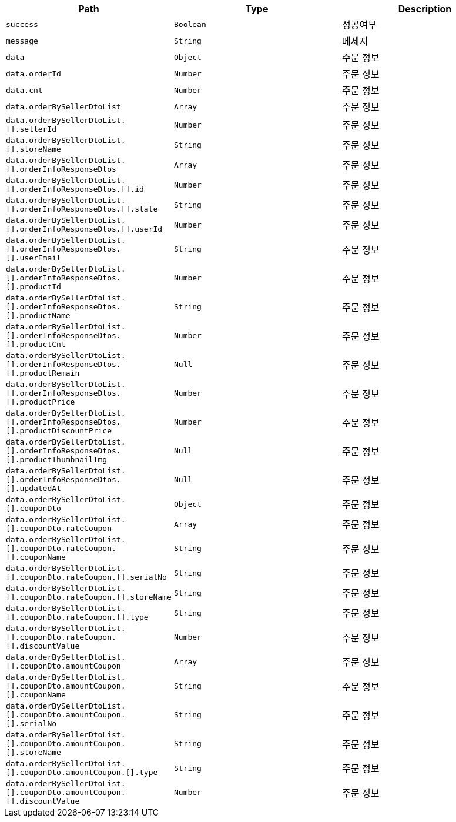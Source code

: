 |===
|Path|Type|Description

|`+success+`
|`+Boolean+`
|성공여부

|`+message+`
|`+String+`
|메세지

|`+data+`
|`+Object+`
|주문 정보

|`+data.orderId+`
|`+Number+`
|주문 정보

|`+data.cnt+`
|`+Number+`
|주문 정보

|`+data.orderBySellerDtoList+`
|`+Array+`
|주문 정보

|`+data.orderBySellerDtoList.[].sellerId+`
|`+Number+`
|주문 정보

|`+data.orderBySellerDtoList.[].storeName+`
|`+String+`
|주문 정보

|`+data.orderBySellerDtoList.[].orderInfoResponseDtos+`
|`+Array+`
|주문 정보

|`+data.orderBySellerDtoList.[].orderInfoResponseDtos.[].id+`
|`+Number+`
|주문 정보

|`+data.orderBySellerDtoList.[].orderInfoResponseDtos.[].state+`
|`+String+`
|주문 정보

|`+data.orderBySellerDtoList.[].orderInfoResponseDtos.[].userId+`
|`+Number+`
|주문 정보

|`+data.orderBySellerDtoList.[].orderInfoResponseDtos.[].userEmail+`
|`+String+`
|주문 정보

|`+data.orderBySellerDtoList.[].orderInfoResponseDtos.[].productId+`
|`+Number+`
|주문 정보

|`+data.orderBySellerDtoList.[].orderInfoResponseDtos.[].productName+`
|`+String+`
|주문 정보

|`+data.orderBySellerDtoList.[].orderInfoResponseDtos.[].productCnt+`
|`+Number+`
|주문 정보

|`+data.orderBySellerDtoList.[].orderInfoResponseDtos.[].productRemain+`
|`+Null+`
|주문 정보

|`+data.orderBySellerDtoList.[].orderInfoResponseDtos.[].productPrice+`
|`+Number+`
|주문 정보

|`+data.orderBySellerDtoList.[].orderInfoResponseDtos.[].productDiscountPrice+`
|`+Number+`
|주문 정보

|`+data.orderBySellerDtoList.[].orderInfoResponseDtos.[].productThumbnailImg+`
|`+Null+`
|주문 정보

|`+data.orderBySellerDtoList.[].orderInfoResponseDtos.[].updatedAt+`
|`+Null+`
|주문 정보

|`+data.orderBySellerDtoList.[].couponDto+`
|`+Object+`
|주문 정보

|`+data.orderBySellerDtoList.[].couponDto.rateCoupon+`
|`+Array+`
|주문 정보

|`+data.orderBySellerDtoList.[].couponDto.rateCoupon.[].couponName+`
|`+String+`
|주문 정보

|`+data.orderBySellerDtoList.[].couponDto.rateCoupon.[].serialNo+`
|`+String+`
|주문 정보

|`+data.orderBySellerDtoList.[].couponDto.rateCoupon.[].storeName+`
|`+String+`
|주문 정보

|`+data.orderBySellerDtoList.[].couponDto.rateCoupon.[].type+`
|`+String+`
|주문 정보

|`+data.orderBySellerDtoList.[].couponDto.rateCoupon.[].discountValue+`
|`+Number+`
|주문 정보

|`+data.orderBySellerDtoList.[].couponDto.amountCoupon+`
|`+Array+`
|주문 정보

|`+data.orderBySellerDtoList.[].couponDto.amountCoupon.[].couponName+`
|`+String+`
|주문 정보

|`+data.orderBySellerDtoList.[].couponDto.amountCoupon.[].serialNo+`
|`+String+`
|주문 정보

|`+data.orderBySellerDtoList.[].couponDto.amountCoupon.[].storeName+`
|`+String+`
|주문 정보

|`+data.orderBySellerDtoList.[].couponDto.amountCoupon.[].type+`
|`+String+`
|주문 정보

|`+data.orderBySellerDtoList.[].couponDto.amountCoupon.[].discountValue+`
|`+Number+`
|주문 정보

|===